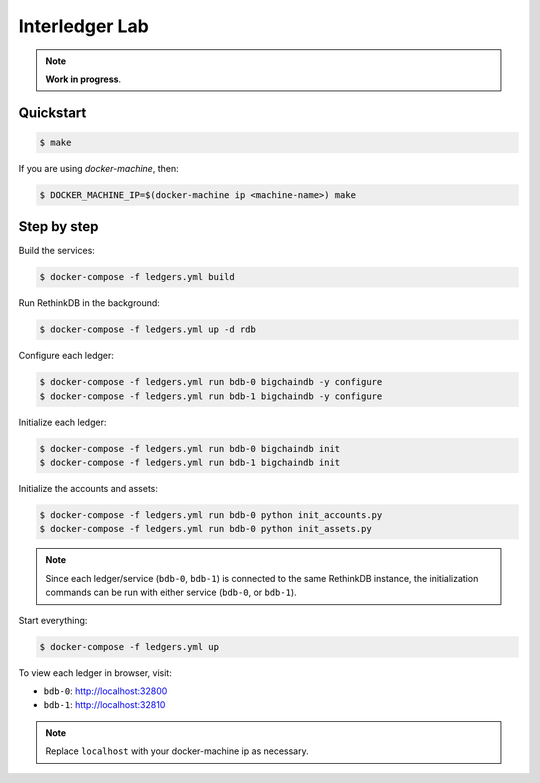 Interledger Lab
===============

.. note:: **Work in progress**. 


Quickstart
----------

.. code-block:: bash

    $ make       

If you are using `docker-machine`, then:


.. code-block:: bash

    $ DOCKER_MACHINE_IP=$(docker-machine ip <machine-name>) make


Step by step
------------

Build the services:

.. code-block:: bash

    $ docker-compose -f ledgers.yml build

Run RethinkDB in the background:

.. code-block:: bash

    $ docker-compose -f ledgers.yml up -d rdb


Configure each ledger:

.. code-block:: bash

    $ docker-compose -f ledgers.yml run bdb-0 bigchaindb -y configure
    $ docker-compose -f ledgers.yml run bdb-1 bigchaindb -y configure

Initialize each ledger:

.. code-block:: bash

    $ docker-compose -f ledgers.yml run bdb-0 bigchaindb init
    $ docker-compose -f ledgers.yml run bdb-1 bigchaindb init

Initialize the accounts and assets:

.. code-block:: bash

    $ docker-compose -f ledgers.yml run bdb-0 python init_accounts.py
    $ docker-compose -f ledgers.yml run bdb-0 python init_assets.py

.. note:: Since each ledger/service (``bdb-0``, ``bdb-1``) is connected to the
    same RethinkDB instance, the initialization commands can be run with either
    service (``bdb-0``, or ``bdb-1``).

Start everything:

.. code-block:: bash

    $ docker-compose -f ledgers.yml up


To view each ledger in browser, visit:

* ``bdb-0``: http://localhost:32800
* ``bdb-1``: http://localhost:32810 

.. note:: Replace ``localhost`` with your docker-machine ip as necessary.
